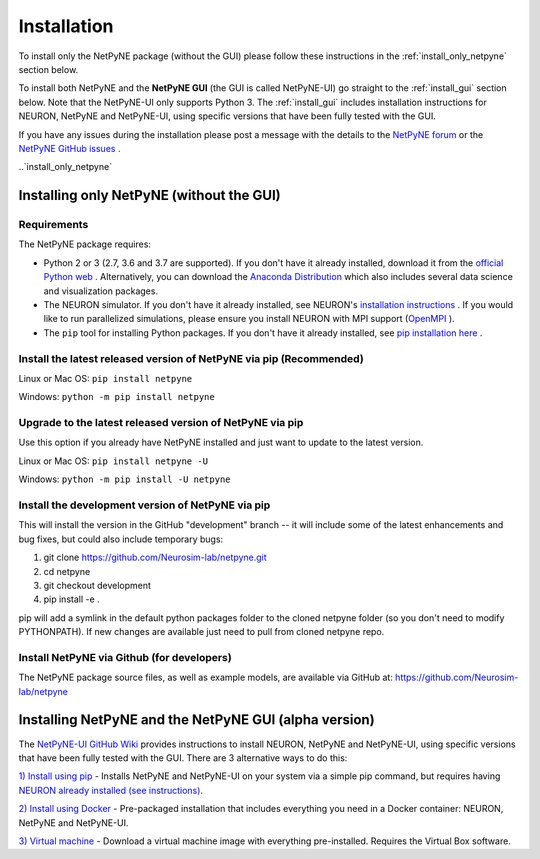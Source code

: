 .. _install:

Installation
=======================================

To install only the NetPyNE package (without the GUI) please follow these instructions in the :ref:`install_only_netpyne` section below.

To install both NetPyNE and the **NetPyNE GUI** (the GUI is called NetPyNE-UI) go straight to the :ref:`install_gui` section below. Note that the NetPyNE-UI only supports Python 3. The :ref:`install_gui` includes installation instructions for NEURON, NetPyNE and NetPyNE-UI, using specific versions that have been fully tested with the GUI.

If you have any issues during the installation please post a message with the details to the `NetPyNE forum <www.netpyne.org/forum>`_ or the `NetPyNE GitHub issues <https://github.com/Neurosim-lab/netpyne/issues>`_ .  


..`install_only_netpyne`

Installing only NetPyNE (without the GUI) 
------------------------------------------

Requirements 
^^^^^^^^^^^^^^^^^^

The NetPyNE package requires:

- Python 2 or 3 (2.7, 3.6 and 3.7 are supported). If you don't have it already installed, download it from the `official Python web <www.python.org>`_ . Alternatively, you can download the `Anaconda Distribution <www.anaconda.com/distribution/>`_ which also includes several data science and visualization packages.

- The NEURON simulator. If you don't have it already installed, see NEURON's `installation instructions <http://www.neuron.yale.edu/neuron/download/>`_ . If you would like to run parallelized simulations, please ensure you install NEURON with MPI support (`OpenMPI <https://www.open-mpi.org/>`_ ). 

- The ``pip`` tool for installing Python packages. If you don't have it already installed, see `pip installation here <https://pip.pypa.io/en/stable/installing/>`_ .


Install the latest released version of NetPyNE via pip (Recommended)
^^^^^^^^^^^^^^^^^^^^^^^^^^^^^^^^^^^^^^^^^^^^^^^^^^^^^^^^^^^^^^^^^^^

Linux or Mac OS:  ``pip install netpyne`` 

Windows: ``python -m pip install netpyne``


Upgrade to the latest released version of NetPyNE via pip
^^^^^^^^^^^^^^^^^^^^^^^^^^^^^^^^^^^^^^^^^^^^^^^^^^^^^^^^^^^^

Use this option if you already have NetPyNE installed and just want to update to the latest version.

Linux or Mac OS: ``pip install netpyne -U``

Windows: ``python -m pip install -U netpyne`` 


Install the development version of NetPyNE via pip 
^^^^^^^^^^^^^^^^^^^^^^^^^^^^^^^^^^^^^^^^^^^^^^^^^^^

This will install the version in the GitHub "development" branch -- it will include some of the latest enhancements and bug fixes, but could also include temporary bugs:

1) git clone https://github.com/Neurosim-lab/netpyne.git
2) cd netpyne
3) git checkout development
4) pip install -e .

pip will add a symlink in the default python packages folder to the cloned netpyne folder (so you don't need to modify PYTHONPATH). If new changes are available just need to pull from cloned netpyne repo.


Install NetPyNE via Github (for developers) 
^^^^^^^^^^^^^^^^^^^^^^^^^^^^^^^^^^^^^^^^^^^^^
The NetPyNE package source files, as well as example models, are available via GitHub at: https://github.com/Neurosim-lab/netpyne

.. _install_gui:

Installing NetPyNE and the NetPyNE GUI (alpha version)
------------------------------------------------------

The `NetPyNE-UI GitHub Wiki <https://github.com/Neurosim-lab/NetPyNE-UI/wiki>`_ provides instructions to install NEURON, NetPyNE and NetPyNE-UI, using specific versions that have been fully tested with the GUI. There are 3 alternative ways to do this:

`1) Install using pip <https://github.com/Neurosim-lab/NetPyNE-UI/wiki/Pip-installation>`_ - Installs NetPyNE and NetPyNE-UI on your system via a simple pip command, but requires having `NEURON already installed (see instructions) <https://github.com/Neurosim-lab/NetPyNE-UI/wiki/Installing-NEURON-(version-7.6.2-with-crxd)>`_.

`2) Install using Docker <https://github.com/Neurosim-lab/NetPyNE-UI/wiki/Docker-installation>`_ - Pre-packaged installation that includes everything you need in a Docker container: NEURON, NetPyNE and NetPyNE-UI. 

`3) Virtual machine <https://github.com/Neurosim-lab/NetPyNE-UI/wiki/Virtual-Machine-Installation>`_ - Download a virtual machine image with everything pre-installed. Requires the Virtual Box software.  

